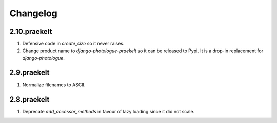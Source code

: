 Changelog
=========

2.10.praekelt
-------------
#. Defensive code in `create_size` so it never raises.
#. Change product name to `django-photologue-praekelt` so it can be released to Pypi. It is a drop-in replacement for `django-photologue`.

2.9.praekelt
------------
#. Normalize filenames to ASCII.

2.8.praekelt
------------
#. Deprecate `add_accessor_methods` in favour of lazy loading since it did not scale.

